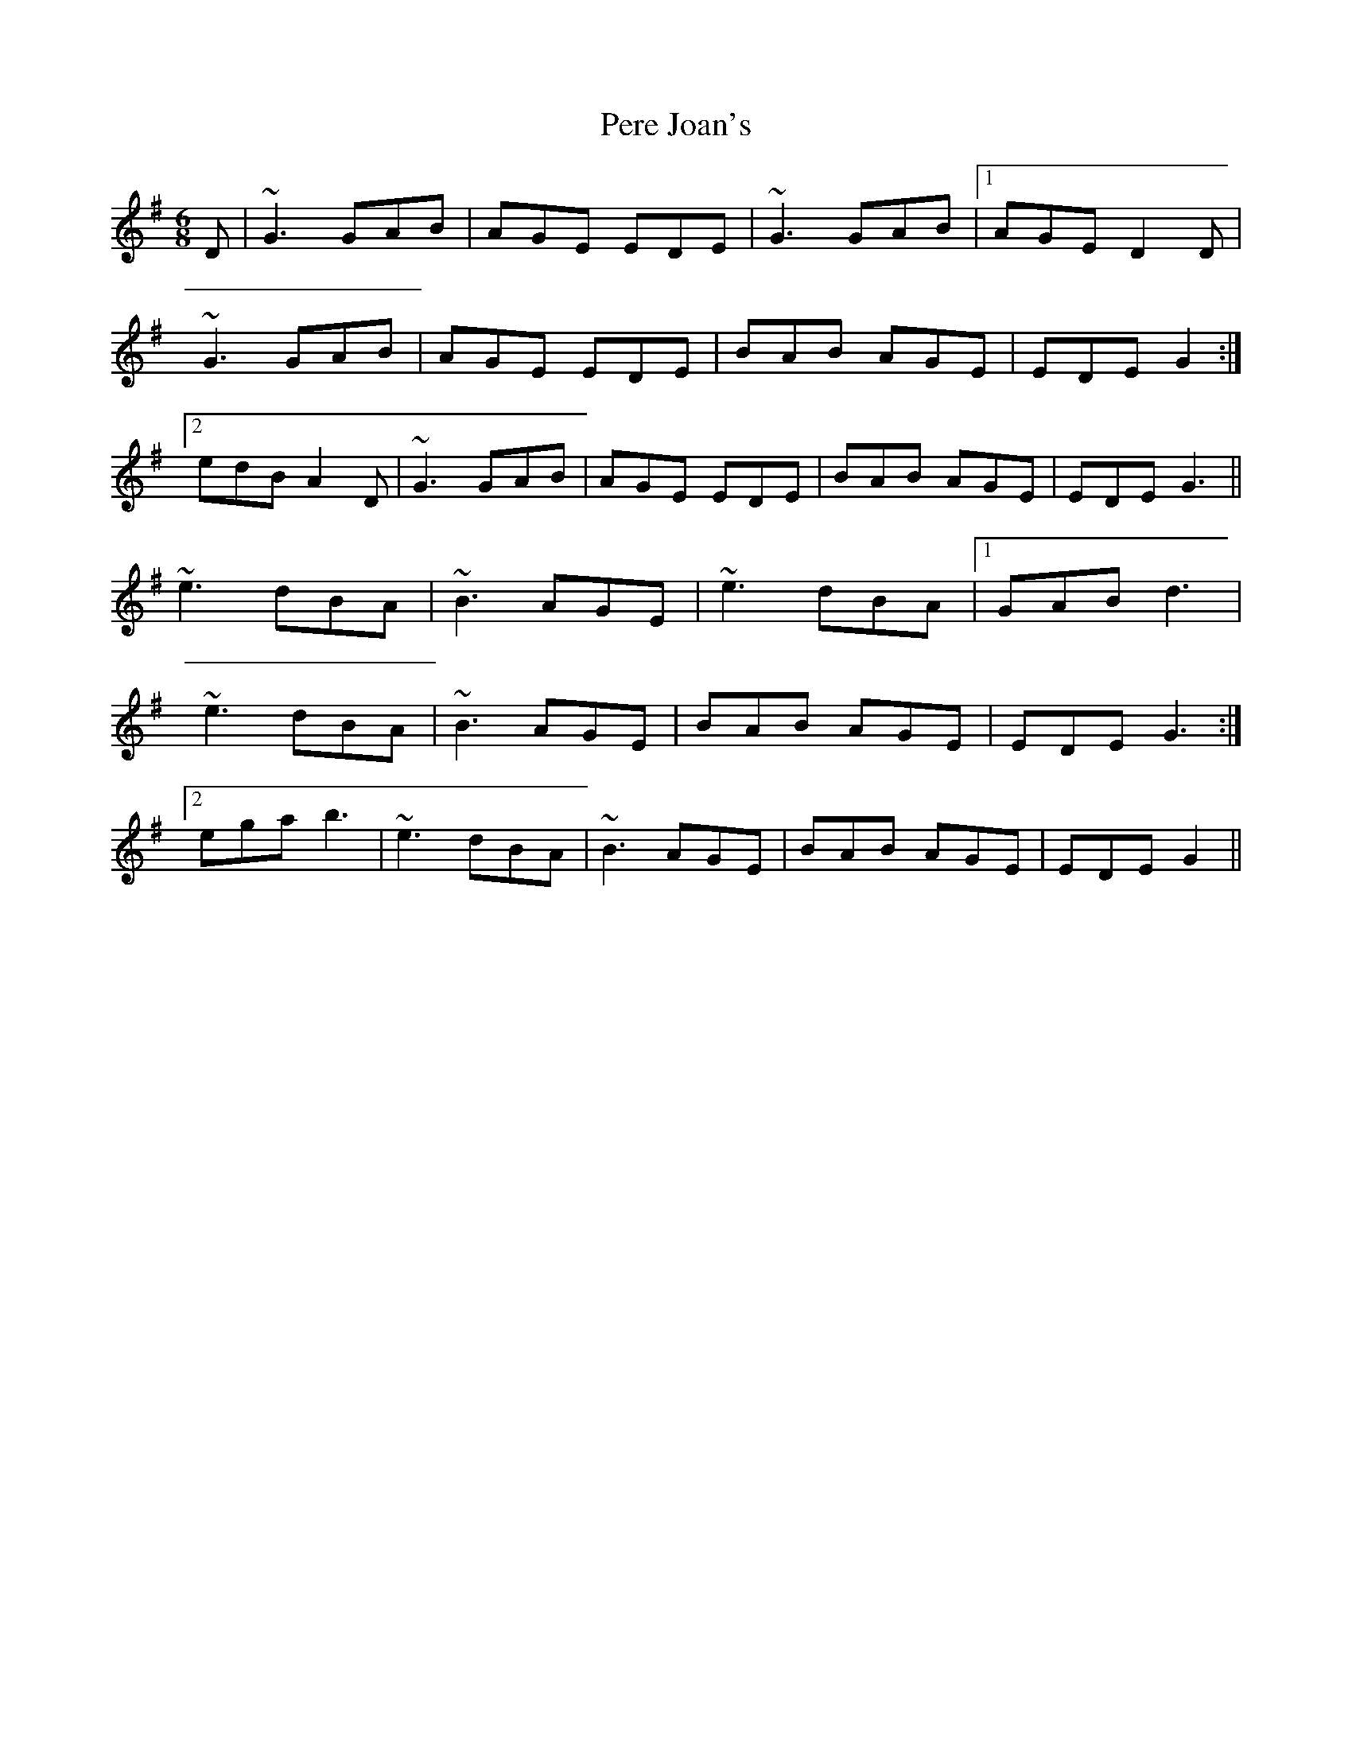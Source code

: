 X: 32091
T: Pere Joan's
R: jig
M: 6/8
K: Gmajor
D|~G3 GAB|AGE EDE|~G3 GAB|1 AGE D2D|
~G3 GAB|AGE EDE|BAB AGE|EDE G2:|2
edB A2D|~G3 GAB|AGE EDE|BAB AGE|EDE G3||
~e3 dBA|~B3 AGE|~e3 dBA|1 GAB d3|
~e3 dBA|~B3 AGE|BAB AGE|EDE G3:|2
ega b3|~e3 dBA|~B3 AGE|BAB AGE|EDE G2||

